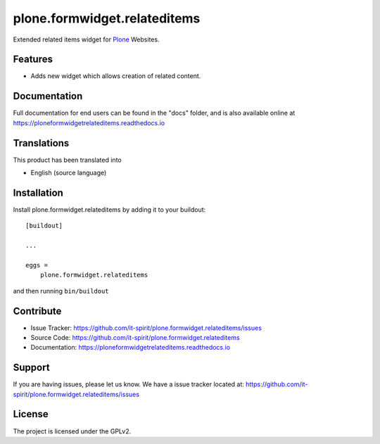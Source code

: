 =============================
plone.formwidget.relateditems
=============================

.. image:: https://img.shields.io/pypi/v/plone.formwidget.relateditems.svg
   :target: https://pypi.python.org/pypi/plone.formwidget.relateditems
   :alt: PyPI Version

.. image:: https://img.shields.io/pypi/pyversions/plone.formwidget.relateditems.svg
   :target: https://pypi.python.org/pypi/plone.formwidget.relateditems
   :alt: Supported Python Versions

.. image:: https://img.shields.io/travis/it-spirit/plone.formwidget.relateditems/master.svg
   :target: http://travis-ci.org/it-spirit/plone.formwidget.relateditems
   :alt: Travis CI status

.. image:: https://img.shields.io/coveralls/github/it-spirit/plone.formwidget.relateditems/master.svg
   :target: https://coveralls.io/github/it-spirit/plone.formwidget.relateditems?branch=master
   :alt: Coverage Status

.. image:: https://img.shields.io/readthedocs/ploneformwidgetrelateditems.svg
   :target: http://ploneformwidgetrelateditems.readthedocs.io
   :alt: Documentation


Extended related items widget for `Plone <https://plone.org>`_ Websites.


Features
--------

- Adds new widget which allows creation of related content.


Documentation
-------------

Full documentation for end users can be found in the "docs" folder, and is also available online at https://ploneformwidgetrelateditems.readthedocs.io


Translations
------------

This product has been translated into

- English (source language)


Installation
------------

Install plone.formwidget.relateditems by adding it to your buildout::

    [buildout]

    ...

    eggs =
        plone.formwidget.relateditems


and then running ``bin/buildout``


Contribute
----------

- Issue Tracker: https://github.com/it-spirit/plone.formwidget.relateditems/issues
- Source Code: https://github.com/it-spirit/plone.formwidget.relateditems
- Documentation: https://ploneformwidgetrelateditems.readthedocs.io


Support
-------

If you are having issues, please let us know.
We have a issue tracker located at: https://github.com/it-spirit/plone.formwidget.relateditems/issues


License
-------

The project is licensed under the GPLv2.

